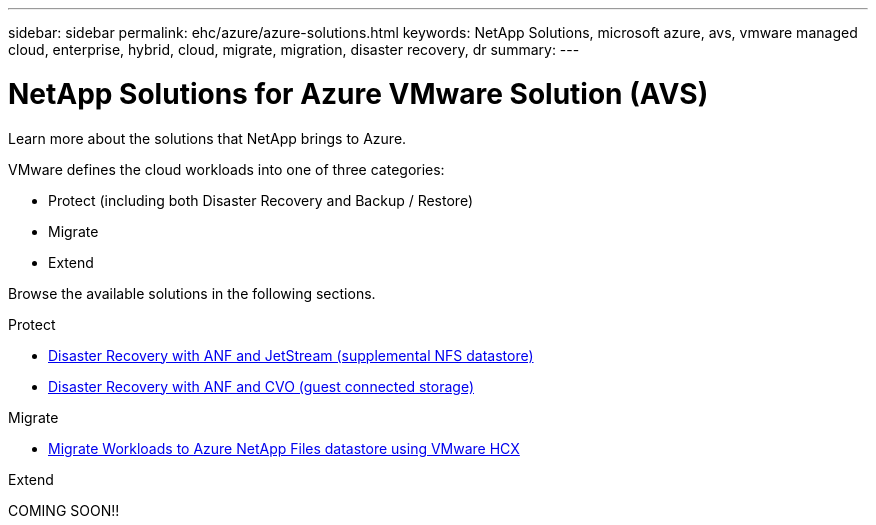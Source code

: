 ---
sidebar: sidebar
permalink: ehc/azure/azure-solutions.html
keywords: NetApp Solutions, microsoft azure, avs, vmware managed cloud, enterprise, hybrid, cloud, migrate, migration, disaster recovery, dr
summary:
---

= NetApp Solutions for Azure VMware Solution (AVS)
:hardbreaks:
:nofooter:
:icons: font
:linkattrs:
:imagesdir: ./../../media/

[.lead]
Learn more about the solutions that NetApp brings to Azure.

VMware defines the cloud workloads into one of three categories:

* Protect (including both Disaster Recovery and Backup / Restore)
* Migrate
* Extend

Browse the available solutions in the following sections.

[role="tabbed-block"]
====
.Protect
--
* link:azure-native-dr-jetstream.html[Disaster Recovery with ANF and JetStream (supplemental NFS datastore)]
* link:azure-guest-dr-cvo.html[Disaster Recovery with ANF and CVO (guest connected storage)]
--
.Migrate
--
* link:azure-migrate-vmware-hcx.html[Migrate Workloads to Azure NetApp Files datastore using VMware HCX]
--
.Extend
--
COMING SOON!!
--
====
